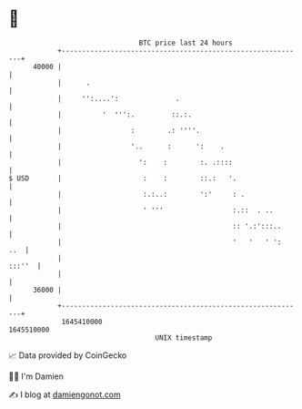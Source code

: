 * 👋

#+begin_example
                                   BTC price last 24 hours                    
               +------------------------------------------------------------+ 
         40000 |                                                            | 
               |      .                                                     | 
               |     '':....':              .                               | 
               |          '  ''':.         ::.:.                            | 
               |                 :        .: ''''.                          | 
               |                 '..      :      ':    .                    | 
               |                   ':    :        :. .::::                  | 
   $ USD       |                    :    :        ::.:   '.                 | 
               |                    :.:..:        ':'     : .               | 
               |                    ' '''                 :.::  . ..        | 
               |                                          :: '.:':::..      | 
               |                                          '   '   ' ':  ..  | 
               |                                                     :::''  | 
               |                                                            | 
         36000 |                                                            | 
               +------------------------------------------------------------+ 
                1645410000                                        1645510000  
                                       UNIX timestamp                         
#+end_example
📈 Data provided by CoinGecko

🧑‍💻 I'm Damien

✍️ I blog at [[https://www.damiengonot.com][damiengonot.com]]
